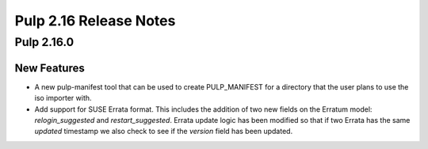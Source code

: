 =======================
Pulp 2.16 Release Notes
=======================

Pulp 2.16.0
===========

New Features
------------

* A new pulp-manifest tool that can be used to create PULP_MANIFEST for a
  directory that the user plans to use the iso importer with.

* Add support for SUSE Errata format. This includes the addition of two new
  fields on the Erratum model: `relogin_suggested` and `restart_suggested`.
  Errata update logic has been modified so that if two Errata has the same `updated`
  timestamp we also check to see if the `version` field has been updated.
